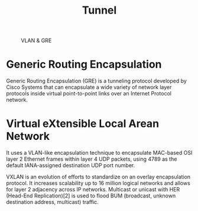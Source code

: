 #+TITLE: Tunnel

#+CAPTION: VLAN & GRE
#+NAME: fig:vlan-gre
[[./imgs/open-stack-networking-vlan-gre.jpg]]

* Generic Routing Encapsulation

Generic Routing Encapsulation (GRE) is a tunneling protocol developed by Cisco Systems that can encapsulate a wide variety of network layer protocols inside virtual point-to-point links over an Internet Protocol network.

* Virtual eXtensible Local Arean Network

It uses a VLAN-like encapsulation technique to encapsulate MAC-based OSI layer 2 Ethernet frames within layer 4 UDP packets, using 4789 as the default IANA-assigned destination UDP port number.

VXLAN is an evolution of efforts to standardize on an overlay encapsulation protocol. It increases scalability up to 16 million logical networks and allows for layer 2 adjacency across IP networks. Multicast or unicast with HER (Head-End Replication)[2] is used to flood BUM (broadcast, unknown destination address, multicast) traffic.
